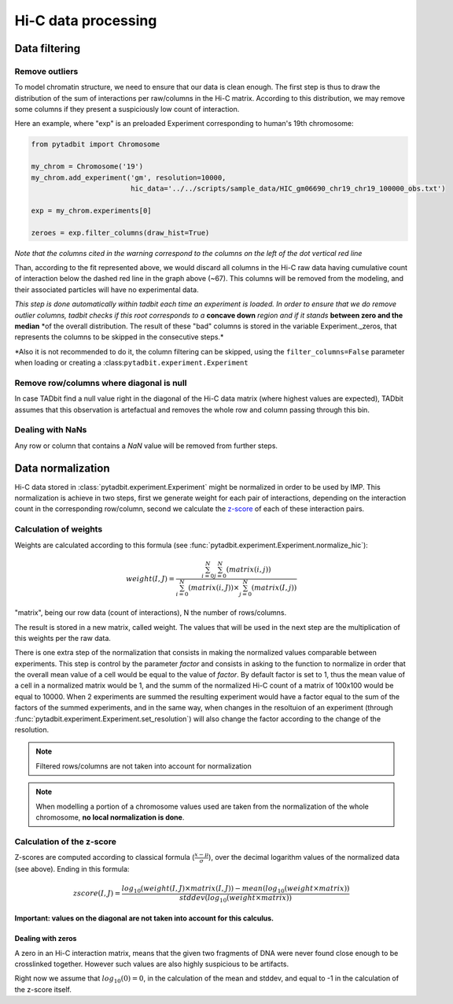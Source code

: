 
Hi-C data processing
====================

Data filtering
--------------

Remove outliers
~~~~~~~~~~~~~~~

To model chromatin structure, we need to ensure that our data is clean
enough. The first step is thus to draw the distribution of the sum of
interactions per raw/columns in the Hi-C matrix. According to this
distribution, we may remove some columns if they present a suspiciously
low count of interaction.

Here an example, where "exp" is an preloaded Experiment corresponding to
human's 19th chromosome:

.. code:: python

    from pytadbit import Chromosome
    
    my_chrom = Chromosome('19')
    my_chrom.add_experiment('gm', resolution=10000, 
                            hic_data='../../scripts/sample_data/HIC_gm06690_chr19_chr19_100000_obs.txt')
    
    exp = my_chrom.experiments[0]
    
    zeroes = exp.filter_columns(draw_hist=True)
    



.. ansi-block::

    /usr/local/lib/python2.7/dist-packages/pytadbit/parsers/hic_parser.py:93: UserWarning: WARNING: non integer values
      warn('WARNING: non integer values')
    /usr/lib/python2.7/dist-packages/numpy/core/numeric.py:460: ComplexWarning: Casting complex values to real discards the imaginary part
      return array(a, dtype, copy=False, order=order)



.. image:: ../nbpictures//tutorial_4_data_normalization_4_1.png


.. ansi-block::

    /usr/local/lib/python2.7/dist-packages/pytadbit/utils/hic_filtering.py:132: ComplexWarning: Casting complex values to real discards the imaginary part
      round(root, 3), ' '.join(
    
    WARNING: removing columns having less than 67.485 counts:
       246   247   248   249   250   251   252   253   254   255   256   257   258   259   260   261   262   263   264   265
       266   267   268   269   270   271   272   273   274   275   276   277   278   279   280   281   282   283   284   285
       286   287   288   289   290   291   292   293   294   295   296   297   298   299   300   301   302   303   304   305
       306   307   308   309   310   311   312   313   314   315   316   317   318   319   320   321   322   323   324   639
    


*Note that the columns cited in the warning correspond to the columns on
the left of the dot vertical red line*

Than, according to the fit represented above, we would discard all
columns in the Hi-C raw data having cumulative count of interaction
below the dashed red line in the graph above (~67). This columns will be
removed from the modeling, and their associated particles will have no
experimental data.

*This step is done automatically within tadbit each time an experiment
is loaded. In order to ensure that we do remove outlier columns, tadbit
checks if this root corresponds to a* **concave down** *region and if it
stands* **between zero and the median** \*of the overall distribution.
The result of these "bad" columns is stored in the variable
Experiment.\_zeros, that represents the columns to be skipped in the
consecutive steps.\*

\*Also it is not recommended to do it, the column filtering can be
skipped, using the ``filter_columns=False`` parameter when loading or
creating a :class:``pytadbit.experiment.Experiment``

Remove row/columns where diagonal is null
~~~~~~~~~~~~~~~~~~~~~~~~~~~~~~~~~~~~~~~~~

In case TADbit find a null value right in the diagonal of the Hi-C data
matrix (where highest values are expected), TADbit assumes that this
observation is artefactual and removes the whole row and column passing
through this bin.

Dealing with NaNs
~~~~~~~~~~~~~~~~~

Any row or column that contains a *NaN* value will be removed from
further steps.

Data normalization
------------------

Hi-C data stored in :class:`pytadbit.experiment.Experiment` might be normalized in order to be used by IMP.
This normalization is achieve in two steps, first we generate weight for each pair of interactions, depending on the interaction count in the corresponding row/column, second we calculate the `z-score <http://en.wikipedia.org/wiki/Standard_score#Calculation_from_raw_score>`_ of each of these interaction pairs.

Calculation of weights
~~~~~~~~~~~~~~~~~~~~~~

Weights are calculated according to this formula (see :func:`pytadbit.experiment.Experiment.normalize_hic`):

.. math::

  weight(I, J) = \frac{\sum^N_{i=0}{\sum^N_{j=0}{(matrix(i, j))}}}{\sum^N_{i=0}{(matrix(i, J))} \times \sum^N_{j=0}{(matrix(I, j))}}


"matrix", being our row data (count of interactions), N the number of rows/columns.

The result is stored in a new matrix, called weight. The values that will be used in the next step are the multiplication of this weights per the raw data.

There is one extra step of the normalization that consists in making the normalized values comparable between experiments. This step is control by the parameter `factor` and consists in asking to the function to normalize in order that the overall mean value of a cell would be equal to the value of `factor`. By default factor is set to 1, thus the mean value of a cell in a normalized matrix would be 1, and the summ of the normalized Hi-C count of a matrix of 100x100 would be equal to 10000. When 2 experiments are summed the resulting experiment would have a factor equal to the sum of the factors of the summed experiments, and in the same way, when changes in the resoltuion of an experiment (through :func:`pytadbit.experiment.Experiment.set_resolution`) will also change the factor according to the change of the resolution.

.. note::

  Filtered rows/columns are not taken into account for normalization

.. note::

  When modelling a portion of a chromosome values used are taken from the normalization of the whole chromosome, **no local normalization is done**.

Calculation of the z-score
~~~~~~~~~~~~~~~~~~~~~~~~~~

Z-scores are computed according to classical formula (:math:`\frac{x-\mu}{\sigma}`), over the decimal logarithm values of the normalized data (see above). Ending in this formula:

.. math::

  zscore(I, J) = \frac{log_{10}(weight(I, J) \times matrix(I, J)) - mean(log_{10}(weight \times matrix))}{stddev(log_{10}(weight \times matrix))}

**Important: values on the diagonal are not taken into account for this calculus.**

Dealing with zeros
^^^^^^^^^^^^^^^^^^

A zero in an Hi-C interaction matrix, means that the given two fragments of DNA were never found close enough to be crosslinked together. However such values are also highly suspicious to be artifacts. 

Right now we assume that :math:`log_{10}(0) = 0`, in the calculation of the mean and stddev, and equal to -1 in the calculation of the z-score itself.
